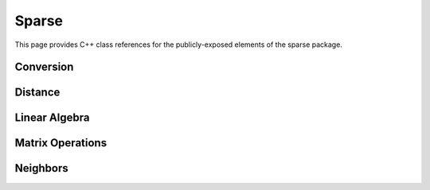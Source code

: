 Sparse
======

This page provides C++ class references for the publicly-exposed elements of the sparse package.

.. role:: py(code)
   :language: c++
   :class: highlight


Conversion
##########

.. doxygennamespace:: raft::sparse::convert
    :project: RAFT
    :members:

Distance
########

.. doxygennamespace:: raft::sparse::distance
    :project: RAFT
    :members:

Linear Algebra
##############

.. doxygennamespace:: raft::sparse::linalg
    :project: RAFT
    :members:

Matrix Operations
#################

.. doxygennamespace:: raft::sparse::op
    :project: RAFT
    :members:

Neighbors
#########

.. doxygennamespace:: raft::sparse::neighbors
    :project: RAFT
    :members:
